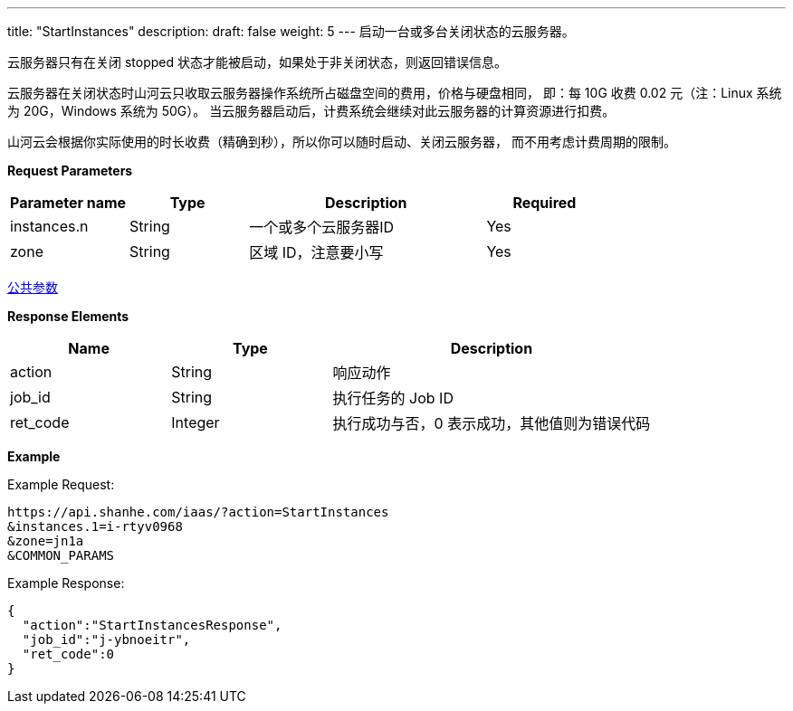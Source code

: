 ---
title: "StartInstances"
description: 
draft: false
weight: 5
---
启动一台或多台关闭状态的云服务器。

云服务器只有在关闭 stopped 状态才能被启动，如果处于非关闭状态，则返回错误信息。

云服务器在关闭状态时山河云只收取云服务器操作系统所占磁盘空间的费用，价格与硬盘相同， 即：每 10G 收费 0.02 元（注：Linux 系统为 20G，Windows 系统为 50G）。 当云服务器启动后，计费系统会继续对此云服务器的计算资源进行扣费。

山河云会根据你实际使用的时长收费（精确到秒），所以你可以随时启动、关闭云服务器， 而不用考虑计费周期的限制。

*Request Parameters*

[option="header",cols="1,1,2,1"]
|===
| Parameter name | Type | Description | Required

| instances.n
| String
| 一个或多个云服务器ID
| Yes

| zone
| String
| 区域 ID，注意要小写
| Yes
|===

link:../../../parameters/[公共参数]

*Response Elements*

[option="header",cols="1,1,2"]
|===
| Name | Type | Description

| action
| String
| 响应动作

| job_id
| String
| 执行任务的 Job ID

| ret_code
| Integer
| 执行成功与否，0 表示成功，其他值则为错误代码
|===

*Example*

Example Request:

----
https://api.shanhe.com/iaas/?action=StartInstances
&instances.1=i-rtyv0968
&zone=jn1a
&COMMON_PARAMS
----

Example Response:

----
{
  "action":"StartInstancesResponse",
  "job_id":"j-ybnoeitr",
  "ret_code":0
}
----
